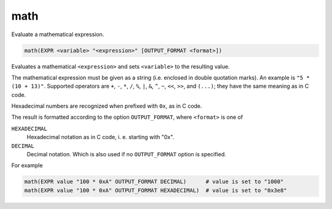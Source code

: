 math
----

Evaluate a mathematical expression.

.. code-block:: cmake

  math(EXPR <variable> "<expression>" [OUTPUT_FORMAT <format>])

Evaluates a mathematical ``<expression>`` and sets ``<variable>`` to the
resulting value.

The mathematical expression must be given as a string (i.e. enclosed in
double quotation marks). An example is ``"5 * (10 + 13)"``.
Supported operators are ``+``, ``-``, ``*``, ``/``, ``%``, ``|``, ``&``,
``^``, ``~``, ``<<``, ``>>``, and ``(...)``; they have the same meaning
as in C code.

Hexadecimal numbers are recognized when prefixed with ``0x``, as in C code.

The result is formatted according to the option ``OUTPUT_FORMAT``,
where ``<format>`` is one of

``HEXADECIMAL``
  Hexadecimal notation as in C code, i. e. starting with "0x".
``DECIMAL``
  Decimal notation. Which is also used if no ``OUTPUT_FORMAT`` option
  is specified.


For example

.. code-block:: cmake

  math(EXPR value "100 * 0xA" OUTPUT_FORMAT DECIMAL)      # value is set to "1000"
  math(EXPR value "100 * 0xA" OUTPUT_FORMAT HEXADECIMAL)  # value is set to "0x3e8"
